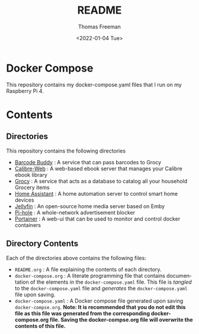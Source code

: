 #+options: ':nil *:t -:t ::t <:t H:3 \n:nil ^:t arch:headline
#+options: author:t broken-links:nil c:nil creator:nil
#+options: d:(not "LOGBOOK") date:t e:t email:nil f:t inline:t num:t
#+options: p:nil pri:nil prop:nil stat:t tags:t tasks:t tex:t
#+options: timestamp:t title:t toc:t todo:t |:t
#+title: README
#+date: <2022-01-04 Tue>
#+author: Thomas Freeman
#+language: en
#+select_tags: export
#+exclude_tags: noexport
#+creator: Emacs 27.1 (Org mode 9.4.6)


* Docker Compose
This repository contains my docker-compose.yaml files that I run on my Raspberry Pi 4.
* Contents
** Directories
This repository contains the following directories
- [[file:./barcode_buddy/][Barcode Buddy]] : A service that can pass barcodes to Grocy
- [[file:./calibre-web][Calibre-Web]] : A web-based ebook server that manages your Calibre ebook library
- [[file:./grocy/][Grocy]] : A service that acts as a database to catalog all your household Grocery items
- [[file:./home_assistant/][Home Assistant]] : A home automation server to control smart home devices
- [[file:/jellyfin/][Jellyfin]] : An open-source home media server based on Emby
- [[file:./pi-hole][Pi-hole]] : A whole-network advertisement blocker
- [[file:./portainer][Portainer]] : A web-ui that can be used to monitor and control docker containers
** Directory Contents
Each of the directories above contains the following files:
- ~README.org~ : A file explaining the contents of each directory.
- ~docker-compose.org~ : A literate programming file that contains documentation of the elements in the ~docker-compose.yaml~ file. This file is /tangled/ to the ~docker-compose.yaml~ file and /generates/ the ~docker-compose.yaml~ file upon saving.
- ~docker-compose.yaml~ : A Docker compose file generated upon saving ~docker-compse.org~. *Note: It is recommended that you do not edit this file as this file was generated from the corresponding docker-compose.org file. Saving the docker-compse.org file will overwrite the contents of this file.*
